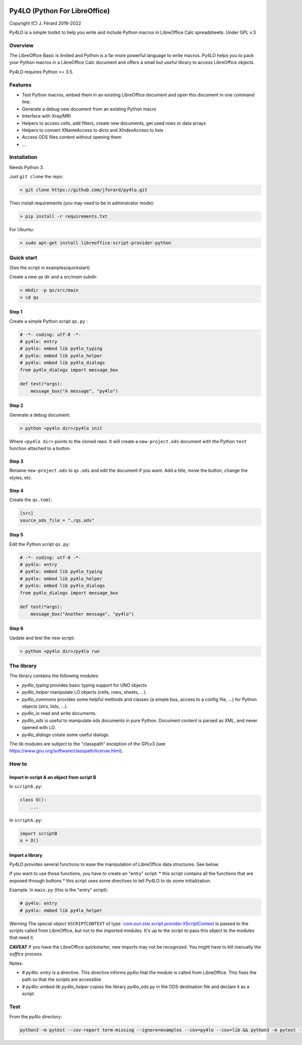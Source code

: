 |Build Status| |Code Coverage|

Py4LO (Python For LibreOffice)
==============================

Copyright (C) J. Férard 2016-2022

Py4LO is a simple toolkit to help you write and include Python macros in LibreOffice Calc spreadsheets.
Under GPL v.3

Overview
--------

The LibreOffice Basic is limited and Python is a far more powerful language to write macros.
Py4LO helps you to pack your Python macros in a LibreOffice Calc document and offers a small but useful
library to access LibreOffice objects.

Py4LO requires Python >= 3.5.

Features
--------
* Test Python macros, embed them in an existing LibreOffice document and open this document in one command line;
* Generate a debug new document from an existing Python macro
* Interface with Xray/MRI
* Helpers to access cells, add filters, create new documents, get used rows or data arrays
* Helpers to convert XNameAccess to dicts and XIndexAccess to lists
* Access ODS files content without opening them
* ...

Installation
------------

Needs Python 3.

Just ``git clone`` the repo:

.. code-block:: bash

    > git clone https://github.com/jferard/py4lo.git

Then install requirements (you may need to be in adminstrator mode):

.. code-block:: bash

    > pip install -r requirements.txt

For Ubuntu:

.. code-block:: bash

    > sudo apt-get install libreoffice-script-provider-python

Quick start
-----------
(See the script in examples/quickstart)

Create a new `qs` dir and a `src/main` subdir:

.. code-block:: bash

    > mkdir -p qs/src/main
    > cd qs

Step 1
~~~~~~

Create a simple Python script ``qs.py`` :

.. code-block:: python

    # -*- coding: utf-8 -*-
    # py4lo: entry
    # py4lo: embed lib py4lo_typing
    # py4lo: embed lib py4lo_helper
    # py4lo: embed lib py4lo_dialogs
    from py4lo_dialogs import message_box

    def test(*args):
        message_box("A message", "py4lo")

Step 2
~~~~~~

Generate a debug document:

.. code-block:: python

    > python <py4lo dir>/py4lo init

Where ``<py4lo dir>`` points to the cloned repo. It will create a
``new-project.ods`` document with the Python ``test`` function attached
to a button.

Step 3
~~~~~~

Rename ``new-project.ods`` to ``qs.ods`` and edit the document if you
want. Add a title, move the button, change the styles, etc.

Step 4
~~~~~~

Create the ``qs.toml``:

.. code-block:: toml

    [src]
    source_ods_file = "./qs.ods"

Step 5
~~~~~~

Edit the Python script ``qs.py``:

.. code-block:: python

    # -*- coding: utf-8 -*-
    # py4lo: entry
    # py4lo: embed lib py4lo_typing
    # py4lo: embed lib py4lo_helper
    # py4lo: embed lib py4lo_dialogs
    from py4lo_dialogs import message_box

    def test(*args):
        message_box("Another message", "py4lo")

Step 6
~~~~~~

Update and test the new script:

.. code-block:: bash

    > python <py4lo dir>/py4lo run


The library
-----------
The library contains the following modules:

- `py4lo_typing` provides basic typing support for UNO objects.
- `py4lo_helper` manipulate LO objects (cells, rows, sheets, ...).
- `py4lo_commons` provides some helpful methods and classes (a simple bus, access to a config file, ...) for Python objects (strs, lists, ...).
- `py4lo_io` read and write documents.
- `py4lo_ods` is useful to manipulate ods documents in pure Python. Document content is parsed as XML, and never opened with LO.
- `py4lo_dialogs` create some useful dialogs.

The lib modules are subject to the "classpath" exception of the GPLv3 (see https://www.gnu.org/software/classpath/license.html).


How to
------

Import in script A an object from script B
~~~~~~~~~~~~~~~~~~~~~~~~~~~~~~~~~~~~~~~~~~

In ``scriptB.py``:

.. code-block:: python

    class O():
        ...

In ``scriptA.py``:

.. code-block:: python

    import scriptB
    o = O()

Import a library
~~~~~~~~~~~~~~~~

Py4LO provides several functions to ease the manipulation of LibreOffice
data structures. See below.

If you want to use those functions, you have to create an "entry" script:
* this script contains all the functions that are exposed through buttons
* this script uses some directives to tell Py4LO to do some initialization.

Example. In ``main.py`` (this is the "entry" script):

.. code-block:: python

    # py4lo: entry
    # py4lo: embed lib py4lo_helper

*Warning* The special object ``XSCRIPTCONTEXT`` of type
`\`com.sun.star.script.provider.XScriptContext <https://api.libreoffice.org/docs/idl/ref/interfacecom_1_1sun_1_1star_1_1script_1_1provider_1_1XScriptContext.html>`__
is passed to the scripts called from LibreOffice, but not to the
imported modules. It's up to the script to pass this object to the
modules that need it.

**CAVEAT** If you have the LibreOffice quickstarter, new imports may not be recognized. You might have to kill manually the `soffice` process.

Notes:

* `# py4lo: entry` is a directive. This directive informs py4lo that the module is called from LibreOffice. This fixes the path so that the scripts are accessible
* `# py4lo: embed lib py4lo_helper` copies the library py4lo_ods.py in the ODS destination file and declare it as a script

Test
----

From the py4lo directory:

.. code-block:: bash

   python3 -m pytest --cov-report term-missing --ignore=examples --cov=py4lo --cov=lib && python3 -m pytest --cov-report term-missing --ignore=examples --ignore=test --ignore=py4lo/__main__.py --cov-append --doctest-modules --cov=lib


.. |Build Status| image:: https://app.travis-ci.com/jferard/py4lo.svg?branch=master
    :target: https://app.travis-ci.com/jferard/py4lo
.. |Code Coverage| image:: https://img.shields.io/codecov/c/github/jferard/py4lo/master.svg
   :target: https://codecov.io/github/jferard/py4lo?branch=master
